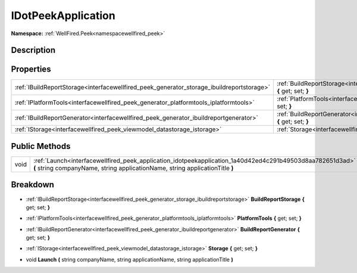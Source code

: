 .. _interfacewellfired_peek_application_idotpeekapplication:

IDotPeekApplication
====================

**Namespace:** :ref:`WellFired.Peek<namespacewellfired_peek>`

Description
------------



Properties
-----------

+--------------------------------------------------------------------------------------------+------------------------------------------------------------------------------------------------------------------------------------------------+
|:ref:`IBuildReportStorage<interfacewellfired_peek_generator_storage_ibuildreportstorage>`   |:ref:`BuildReportStorage<interfacewellfired_peek_application_idotpeekapplication_1a5c96f7036e276962bb5b0908a6ed8513>` **{** get; set; **}**     |
+--------------------------------------------------------------------------------------------+------------------------------------------------------------------------------------------------------------------------------------------------+
|:ref:`IPlatformTools<interfacewellfired_peek_generator_platformtools_iplatformtools>`       |:ref:`PlatformTools<interfacewellfired_peek_application_idotpeekapplication_1ab5c1a17d5f300ead9c0263922774732c>` **{** get; set; **}**          |
+--------------------------------------------------------------------------------------------+------------------------------------------------------------------------------------------------------------------------------------------------+
|:ref:`IBuildReportGenerator<interfacewellfired_peek_generator_ibuildreportgenerator>`       |:ref:`BuildReportGenerator<interfacewellfired_peek_application_idotpeekapplication_1af72ef28a99e8017959329c23d53e07eb>` **{** get; set; **}**   |
+--------------------------------------------------------------------------------------------+------------------------------------------------------------------------------------------------------------------------------------------------+
|:ref:`IStorage<interfacewellfired_peek_viewmodel_datastorage_istorage>`                     |:ref:`Storage<interfacewellfired_peek_application_idotpeekapplication_1a635883b012f03f546502f4b1fe23dfe0>` **{** get; set; **}**                |
+--------------------------------------------------------------------------------------------+------------------------------------------------------------------------------------------------------------------------------------------------+

Public Methods
---------------

+-------------+--------------------------------------------------------------------------------------------------------------------------------------------------------------------------------------------+
|void         |:ref:`Launch<interfacewellfired_peek_application_idotpeekapplication_1a40d42ed4c291b49503d8aa782651d3ad>` **(** string companyName, string applicationName, string applicationTitle **)**   |
+-------------+--------------------------------------------------------------------------------------------------------------------------------------------------------------------------------------------+

Breakdown
----------

.. _interfacewellfired_peek_application_idotpeekapplication_1a5c96f7036e276962bb5b0908a6ed8513:

- :ref:`IBuildReportStorage<interfacewellfired_peek_generator_storage_ibuildreportstorage>` **BuildReportStorage** **{** get; set; **}**

.. _interfacewellfired_peek_application_idotpeekapplication_1ab5c1a17d5f300ead9c0263922774732c:

- :ref:`IPlatformTools<interfacewellfired_peek_generator_platformtools_iplatformtools>` **PlatformTools** **{** get; set; **}**

.. _interfacewellfired_peek_application_idotpeekapplication_1af72ef28a99e8017959329c23d53e07eb:

- :ref:`IBuildReportGenerator<interfacewellfired_peek_generator_ibuildreportgenerator>` **BuildReportGenerator** **{** get; set; **}**

.. _interfacewellfired_peek_application_idotpeekapplication_1a635883b012f03f546502f4b1fe23dfe0:

- :ref:`IStorage<interfacewellfired_peek_viewmodel_datastorage_istorage>` **Storage** **{** get; set; **}**

.. _interfacewellfired_peek_application_idotpeekapplication_1a40d42ed4c291b49503d8aa782651d3ad:

- void **Launch** **(** string companyName, string applicationName, string applicationTitle **)**

